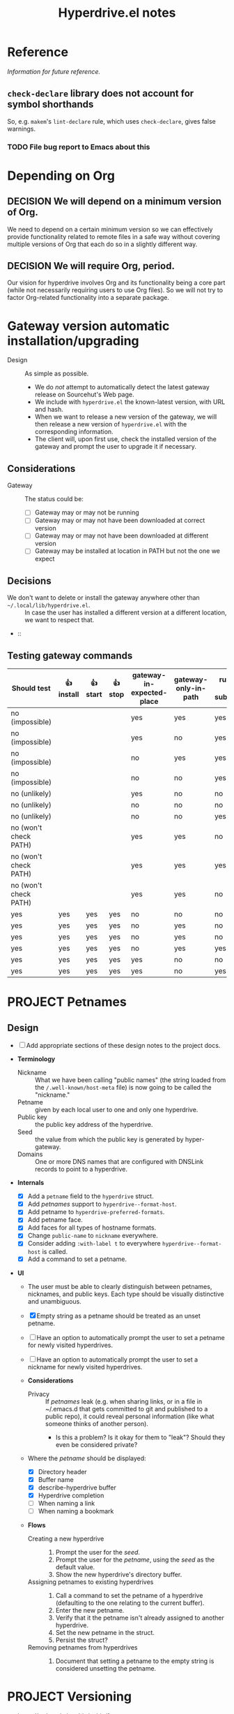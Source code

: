 #+title: Hyperdrive.el notes
#+TODO: TODO WAITING | DONE CANCELED
#+TODO: PROJECT | COMPLETED CANCELED
#+TODO: DECIDE | DECISION

* Reference

/Information for future reference./

** ~check-declare~ library does not account for symbol shorthands

So, e.g. ~makem~'s ~lint-declare~ rule, which uses ~check-declare~, gives false warnings.

*** TODO File bug report to Emacs about this
:PROPERTIES:
:assignee: Joseph
:END:
:LOGBOOK:
- State "TODO"       from              [2023-11-28 Tue 16:31]
:END:

* Depending on Org

** DECISION We will depend on a minimum version of Org.

We need to depend on a certain minimum version so we can effectively provide functionality related to remote files in a safe way without covering multiple versions of Org that each do so in a slightly different way.

** DECISION We will require Org, period. 

Our vision for hyperdrive involves Org and its functionality being a core part (while not necessarily requiring users to use Org files).  So we will not try to factor Org-related functionality into a separate package.

* Gateway version automatic installation/upgrading

+ Design :: As simple as possible.
  - We do /not/ attempt to automatically detect the latest gateway release on Sourcehut's Web page.
  - We include with ~hyperdrive.el~ the known-latest version, with URL and hash.
  - When we want to release a new version of the gateway, we will then release a new version of ~hyperdrive.el~ with the corresponding information.
  - The client will, upon first use, check the installed version of the gateway and prompt the user to upgrade it if necessary.

** Considerations

+ Gateway :: The status could be:
  - [ ] Gateway may or may not be running
  - [ ] Gateway may or may not have been downloaded at correct version
  - [ ] Gateway may or may not have been downloaded at different version
  - [ ] Gateway may be installed at location in PATH but not the one we expect

** Decisions

+ We don't want to delete or install the gateway anywhere other than ~~/.local/lib/hyperdrive.el~. :: In case the user has installed a different version at a different location, we want to respect that.
+  :: 

** Testing gateway commands

| Should test           | 👍 install | 👍 start | 👍 stop | gateway-in-expected-place | gateway-only-in-path | running-as-subprocess | running-outside-Emacs |
|-----------------------+------------+----------+---------+---------------------------+----------------------+-----------------------+-----------------------|
| no (impossible)       |            |          |         | yes                       | yes                  | yes                   | yes                   |
| no (impossible)       |            |          |         | yes                       | no                   | yes                   | yes                   |
| no (impossible)       |            |          |         | no                        | yes                  | yes                   | yes                   |
| no (impossible)       |            |          |         | no                        | no                   | yes                   | yes                   |
| no (unlikely)         |            |          |         | yes                       | no                   | no                    | yes                   |
| no (unlikely)         |            |          |         | no                        | no                   | no                    | yes                   |
| no (unlikely)         |            |          |         | no                        | no                   | yes                   | no                    |
| no (won't check PATH) |            |          |         | yes                       | yes                  | no                    | yes                   |
| no (won't check PATH) |            |          |         | yes                       | yes                  | yes                   | no                    |
| no (won't check PATH) |            |          |         | yes                       | yes                  | no                    | no                    |
|-----------------------+------------+----------+---------+---------------------------+----------------------+-----------------------+-----------------------|
| yes                   | yes        | yes      | yes     | no                        | no                   | no                    | no                    |
| yes                   | yes        | yes      | yes     | no                        | yes                  | no                    | no                    |
| yes                   | yes        | yes      | yes     | no                        | yes                  | no                    | yes                   |
| yes                   | yes        | yes      | yes     | no                        | yes                  | yes                   | no                    |
| yes                   | yes        | yes      | yes     | yes                       | no                   | no                    | no                    |
| yes                   | yes        | yes      | yes     | yes                       | no                   | yes                   | no                    |
* PROJECT Petnames
:PROPERTIES:
:ID:       e5b0c0f1-7ebc-4e8c-9712-cd2cd4a055ce
:END:
:LOGBOOK:
- State "PROJECT"    from              [2023-03-23 Thu 17:59]
:END:

** Design
:PROPERTIES:
:ID:       a7d0005c-a219-4cae-a32f-6bf7b2e7a8fb
:END:

+ [ ] Add appropriate sections of these design notes to the project docs.

+ *Terminology*
  + Nickname :: What we have been calling "public names" (the string loaded from the ~/.well-known/host-meta~ file) is now going to be called the "nickname."
  + Petname :: given by each local user to one and only one hyperdrive.
  + Public key :: the public key address of the hyperdrive.
  + Seed :: the value from which the public key is generated by hyper-gateway.
  + Domains :: One or more DNS names that are configured with DNSLink records to point to a hyperdrive.

+ *Internals*
  + [X] Add a ~petname~ field to the ~hyperdrive~ struct.
  + [X] Add /petnames/ support to ~hyperdrive--format-host~.
  + [X] Add petname to ~hyperdrive-preferred-formats~.
  + [X] Add petname face.
  + [X] Add faces for all types of hostname formats.
  + [X] Change ~public-name~ to ~nickname~ everywhere.
  + [X] Consider adding ~:with-label t~ to everywhere ~hyperdrive--format-host~ is called.
  + [X] Add a command to set a petname.

+ *UI*
  + The user must be able to clearly distinguish between petnames, nicknames, and public keys.  Each type should be visually distinctive and unambiguous.

  + [X] Empty string as a petname should be treated as an unset petname.
  + [ ] Have an option to automatically prompt the user to set a petname for newly visited hyperdrives.
  + [ ] Have an option to automatically prompt the user to set a nickname for newly visited hyperdrives.

  + *Considerations*
    + Privacy :: If /petnames/ leak (e.g. when sharing links, or in a file in ~/.emacs.d that gets committed to git and published to a public repo), it could reveal personal information (like what someone thinks of another person).
      + Is this a problem?  Is it okay for them to "leak"?  Should they even be considered private?

  + Where the /petname/ should be displayed:
    + [X] Directory header
    + [X] Buffer name
    + [X] describe-hyperdrive buffer
    + [X] Hyperdrive completion
    + [ ] When naming a link
    + [ ] When naming a bookmark

  + *Flows*

    + Creating a new hyperdrive ::
      1. Prompt the user for the /seed/.
      2. Prompt the user for the /petname/, using the /seed/ as the default value.
      3. Show the new hyperdrive's directory buffer.

    + Assigning petnames to existing hyperdrives ::
      1. Call a command to set the petname of a hyperdrive (defaulting to the one relating to the current buffer).
      2. Enter the new petname.
      3. Verify that it the petname isn't already assigned to another hyperdrive.
      4. Set the new petname in the struct.
      5. Persist the struct?

    + Removing petnames from hyperdrives ::
      1. Document that setting a petname to the empty string is considered unsetting the petname.

* PROJECT Versioning
:PROPERTIES:
:ID:       52bbabe0-dba6-4912-8f4d-0fa8b34babfa
:END:
:LOGBOOK:
- State "PROJECT"    from              [2023-04-04 Tue 14:27]
:END:

+ https://todo.sr.ht/~ushin/ushin/1

** Design

+ *Concepts*
  + Special folder :: Folder at root level of hyperdrive that is not returned in directory listing.  Named ~$~.  Requests for old versions are sent to ~$/version/~.  See: [[https://github.com/RangerMauve/hypercore-fetch#fetchhypernameversionversion_numberexampletxt][hypercore-fetch docs]].
  + ETag :: Version numbers are sent in responses in the ~ETag~ header.
    + NOTE: hyper-gateway's behavior in this regard may change soon.  See: [[https://github.com/RangerMauve/hypercore-fetch/issues/65][#65]].
    + Requests for directories always return the current version of the hyperdrive, unless the version is specified in the request.
  + URL :: URLs pointing at specific versions of a file will have the version number in the URL.
    + This is necessary so that URLs can link to specific versions of a file (i.e. there is no other way to specify the version in a request that would make this possible).

+ *Internals*
  + ~hyperdrive-entry~ already has an ~etag~ slot.
  + If a ~hyperdrive-entry-equalp~ function is needed in the future, it should compare the ~etag~ slot.
  + When viewing old versions of a directory or file, the buffer name should include the version number.
  + When an old version is not found, hyperdrive.el should not try to load

+ *UI*

  + *Flows*

    + Time machine :: Allowing the user to "go back in time" (and forward) and view various versions of entries.

      + ~hyperdrive-open-previous-version~ :: Show the previous version of the file.
        + [ ] If the current version of the file is the earliest, show a useful error.

      + ~hyperdrive-open-next-version~ :: Show the next version of the file.
        + *NOTE*: The hyper-gateway API doesn't seem to currently offer a way to retrieve the /next/ version of an entry, given an entry at a version.  Iterating backward from the latest version would be impractical.

        + [ ] If that version is also the current version, it should act as if the user requested the file without specifying a version.  See [[https://github.com/RangerMauve/hypercore-fetch/issues/72]].


** Examples

/This example is written at a point in time at which hyper-gateway returns the *previous* version of the file as the =ETag=.  When https://github.com/RangerMauve/hypercore-fetch/issues/65 is done, this example will match reality./

1. File A created at version 10.
2. File A modified at version 15.
3. File A modified at version 20.
4. Current version of hyperdrive is 25.
5. Request for hyper://PUBLIC-KEY/file-a returns an =ETag= of 20.
6. Request for hyper://PUBLIC-KEY/$/version/20/file-a returns an =ETag= of 20.
7. Request for hyper://PUBLIC-KEY/$/version/19/file-a returns an =ETag= of 15.
8. Request for hyper://PUBLIC-KEY/$/version/14/file-a returns an =ETag= of 10.
9. Request for hyper://PUBLIC-KEY/$/version/9/file-a returns HTTP 404 with =ETag= 0.


* Response matrix
:PROPERTIES:
:ID:       3381f0a8-7d75-4e1e-90e4-f4d9adf6015e
:END:

Currently observed behavior.

| Request for                                           | Returns         | # |
|-------------------------------------------------------+-----------------+---|
| URL to valid hyperdrive without content               | Etag == 1       |   |
| URL to unknown (i.e. network-inaccessible) hyperdrive | Etag == 1       | ! |
| URL to valid hyperdrive that has ever had content     | Etag > 1        |   |
| URL to valid hyperdrive directory but invalid file    | HTTP 404        |   |
| URL with too-short public key                         | HTTP 500        |   |

** Ideals?
:PROPERTIES:
:ID:       3f2fa76c-0a35-4b5f-bc8e-91a2d55c6db2
:END:

What we'd ideally like the behavior to be.

| Request for                           | HTTP            | Etag |
|---------------------------------------+-----------------+------|
| Obviously malformed URLs              | 400 Bad Request | N/A  |
| [[id:5951fa2d-6f95-41e0-9fd0-066ae06dbc3e][Unknown hyperdrive]]                    | 404 Not Found   | N/A  |
| [[id:aeb2dcd3-ec0f-42a6-aec2-9a7ba6eb163f][Known hyperdrive (never had content)]]  | 204 No Content  | N/A  |
| Known hyperdrive (has or had content) | 200 OK          | >= 1 |

To distinguish whether peers are available, ideally we would use another header, something like ~X-Hyperdrive-Peers~.

** Glossary

*** Unknown hyperdrive
:PROPERTIES:
:ID:       5951fa2d-6f95-41e0-9fd0-066ae06dbc3e
:END:

An unknown hyperdrive may or may not exist.  We don't know whether it does.  We have never received any information about it.

*** Known hyperdrive (never had content)
:PROPERTIES:
:ID:       aeb2dcd3-ec0f-42a6-aec2-9a7ba6eb163f
:END:

A hyperdrive that we know exists, and we know it is empty, and it has never yet had any content.  Possibly created by us.

* File interaction matrix

What Emacs does:

| Buffer backed by | Command      | buffer-file-name                        | buffer-name             |
|------------------+--------------+-----------------------------------------+-------------------------|
| nothing          | write-buffer | prompts for and changes to new filename | changes to new basename |
| nothing          | save-buffer  | prompts for and changes to new filename | changes to new basename |
| file on disk     | write-buffer | prompts for and changes to new filename | changes to new basename |
| file on disk     | save-buffer  | does not change                         | does not change         |

What hyperdrive does:

| Buffer backed by             | Command                 | Correct behavior? |
|------------------------------+-------------------------+-------------------|
| nothing                      | hyperdrive-write-buffer | yes               |
| nothing                      | hyperdrive-save-buffer  | yes               |
| file on disk                 | hyperdrive-write-buffer | yes               |
| file on disk                 | hyperdrive-save-buffer  | yes               |
| file on writable hyperdrive  | hyperdrive-write-buffer | yes               |
| file on writable hyperdrive  | hyperdrive-save-buffer  | yes               |
| file on read-only hyperdrive | hyperdrive-save-buffer  | yes               |
| file on read-only hyperdrive | hyperdrive-write-buffer | yes               |

** Overwriting existing Hyperdrive files

| Hyperdrive URL status | Command      | Should                      | Correct behavior? |
|-----------------------+--------------+-----------------------------+-------------------|
| Already exists        | write-buffer | Prompt to overwrite         |                   |
| Already exists        | save-buffer  | Overwrite without prompting |                   |

* DONE Conference presentation
:LOGBOOK:
- State "DONE"       from "PROJECT"    [2023-04-04 Tue 13:33] \\
  GREAT SUCCESS!
:END:

** DONE Screencast
DEADLINE: <2023-03-09 Thu>
:LOGBOOK:
- State "DONE"       from "PROJECT"    [2023-04-04 Tue 13:33]
- State "PROJECT"    from              [2023-02-28 Tue 18:13]
:END:

*** Issues to solve before screencast

+ [X] [[https://todo.sr.ht/~ushin/ushin/21][~ushin/ushin#21: Store link with search options in `hyperdrive-store-link` — sourcehut todo]]
+ [X] [[https://todo.sr.ht/~ushin/ushin/17][~ushin/ushin#17: Handle uri-encoding — sourcehut todo]] (maybe not absolutely necessary for screencast)

* Peer discovery (swarming)

** How to connect to a peer

~PUBLIC-KEY~ must be writable on both machines.

1. Alice ~GET hyper://PUBLIC-KEY/$/extensions/foo~
2. Alice ~POST hyper://PUBLIC-KEY/$/extensions/foo~ with body string
3. Send ~GET hyper://PUBLIC-KEY/$/extensions/~ to verify that the ~foo~
   extension is being advertised.
4. After Alice has ~GET hyper://PUBLIC-KEY/$/extensions/foo~

** How hyperdrive.el will use extension messages

Advertise on one or more topics. On connection with another peer, send
an extension message with a newline-delimited list of hyperdrive
public keys which are known to be relevant to that topic.

** Questions

*** TODO What difference should it make to send requests to different public keys (writable or non-writable)?

Currently, ~GET hyper://BAZ/$/extensions/foo~ and ~GET
hyper://BAR/$/extensions/foo~ give different results. (or does only
make a difference between writable and non-writable public keys?)

*** TODO Reverse DNS namespacing

Regarding the way we use extension messages, would it make sense to
use reverse DNS namespacing for extension message topics, e.g.,
.org.ushin.hyperdrive.topics.foo

*** TODO request.text

In hypercore-fetch's broadcastExtension() method, await request.text
is used, but in extensionToPeer(), await request.arrayBuffer is used.
Should we always use request.text?

*** TODO Return response headers immediately
~GET hyper://PUBLIC-KEY/$/extensions/~ with Accept: text/event-stream
header only returns response headers after first event is received.
Should it return response headers first?

*** TODO non-advertised topics appear in list

If already connected to another peer, ~GET
hyper://PUBLIC-KEY/$/extensions/not-advertising-this~ lists that peer
even when that peer is not advertising the topic ~not-advertising-this~.

*** TODO How to tell the gateway that you're no longer interested in a topic?

*** TODO We saw a "peer-remove" event when the gateway shut down, but no "peer-open".

*** TODO What topic do we have in common?

How to tell which extension caused a peer-open or peer-remove event?

* Org links 

+ [[file:tests/org links.org][org links.org]]

** Design

1. Basically, we want to always store a full ~hyper://...~ URL when the user calls ~org-store-link~.
2. Then, when the user calls ~org-insert-link~, we decide based on context (and maybe also on user input) what kind of a link to insert.

*** Terminology

**** Hyperdrive Org links :: Links to hyperdrive files/directories that are valid within Org documents.

***** With protocol prefix

    This link type or may not be surrounded by brackets. It may or may
    not contain a search option. Path and search option must be
    URL-encoded and separated by a decoded ~#~.

    * No search option :: e.g. ~hyper://deadbeef/foo/bar%20quux.org~, which decodes to ~hyper://deadbeef/foo/bar quux.org~

    * ~CUSTOM_ID~ :: e.g.
      ~hyper://deadbeef/foo/bar%20quux.org#%3A%3A%23baz%20zot~, which decodes to ~hyper://deadbeef/foo/bar quux.org#::#baz zot~

    * Heading text search option :: With or without ~*~ (actually [[elisp:(rx "*" (0+ space))]]) prefix, e.g.

      - ~hyper://deadbeef/foo/bar%20quux.org#%3A%3A%2AHeading%20A~, which decodes to ~hyper://deadbeef/foo/bar quux.org#::*Heading A~
      - ~hyper://deadbeef/foo/bar%20quux.org#%3A%3A%2A%20%20Heading%20A~, which decodes to ~hyper://deadbeef/foo/bar quux.org#::*  Heading A~
      - ~hyper://deadbeef/foo/bar%20quux.org#%3A%3AHeading%20A~, which decodes to ~hyper://deadbeef/foo/bar quux.org#::Heading A~

***** Without protocol prefix

    This link type must be surrounded by brackets.  It has no
    URL-encoding in any part. It may or may not contain a path:

    + With path :: A link pointing to a file at a path, starting with ~/~ or ~.~, with or without search option:

      - No search option :: ~[[/foo/bar quux.org]]~

      - ~CUSTOM_ID~ :: e.g. ~[[/foo/bar quux.org::#CUSTOM_ID]]~

      - Heading text search option :: With or without ~*~ (actually [[elisp:(rx "*" (0+ space))]]) prefix, e.g.

        + ~[[/foo/bar quux.org::*Heading A]]~
        + ~[[/foo/bar quux.org::*  Heading A]]~
        + ~[[/foo/bar quux.org::Heading A]]~

    + Without path :: A link pointing to a heading in the same file with search option alone:

      - ~CUSTOM_ID~ :: e.g. ~#CUSTOM_ID~

      - Heading text search option :: With or without ~*~ (actually [[elisp:(rx "*" (0+ space))]]) prefix, e.g.

        + ~*Heading A~
        + ~*  Heading A~
        + ~Heading A~

*** Limitations

+ Because hyperdrive buffers are not considered file-backed by Emacs, and Org refuses to follow ~ID~-based links in non-file-backed buffers, in a hyperdrive-backed Org buffer, ~ID~-based links /will not/ be followable.  This is a limitation of ~org-id.el~, and it seems unlikely that we would be able to overcome it (unless and until we support hyperdrive using TRAMP's infrastructure).

**** Org does not distinguish between ~file://~-prefixed and non-prefixed paths/URLs

In Org, these two paths/URLs are equivalent:

- ~file://./tmp/setupfile.org~
- ~./tmp/setupfile.org~

Therefore, when opening these two types of links, we should treat them
the same way: as both pointing to files on the same filesystem as the
document in which they are written, i.e.  ~file:~ and
protocol-prefix-less links within a hyperdrive file should be treated
as links to files within that hyperdrive--never as links to files on
the local filesystem.  (This is akin to connecting to a remote system
via TRAMP and viewing Org files that way.)

However, as described in [[*Without protocol prefix][Without protocol prefix]], when inserting links
to files within the same hyperdrive, we optionally insert a
non-prefixed path, but never a ~file://~-prefixed URL.

*** Use cases

+ We want users to be able to take one or more Org files and have links between them continue working regardless of whether the files are on a hyperdrive or not.

*** Storing links

+ All examples below assume point is on a heading titled ~Heading A~.

**** To a heading with a ~CUSTOM_ID~

Assuming the ~CUSTOM_ID~ is ~heading-a~:

+ We'll follow Org's example by storing two links:
  + ~hyper://public-key/foo.org#heading-a~
  + ~hyper://public-key/foo.org#::*Heading A~

**** To a heading with only an ~ID~

+ Because of the [[*Limitations][Limitations]], if the user stores a link to a heading that does not have a ~CUSTOM_ID~ but only has an ~ID~, we ignore the ~ID~.
+ We store: [[hyper://public-key/foo.org#::*Heading A]]

**** To a heading with neither ~CUSTOM_ID~ nor ~ID~

+ We store: [[hyper://public-key/foo.org#::*Heading A]]
+ Internally, the entry's ~etc~ map's ~target~ key will have the value ~"::*Heading A"~.

*** Inserting links

+ *NOTE*: After several attempts at using ~:override~ advice, integrating, and modifying ~org-insert-link~, we concluded that those approaches are impractical.  Instead, we'll use ~:after~ advice to allow ~org-insert-link~ to behave normally, and then read the link it inserted and modify it as appropriate for the hyperdrive-backed buffer.

+ We first distinguish between whether the buffer we're inserting the link into is within the same hyperdrive, or not.

**** Inserting into a buffer that is in the same hyperdrive

+ Like Org mode, we'll use a relative link.

**** Inserting into a buffer that is not in the same hyperdrive

**** Inserting full ~hyper://~ -prefixed links

+ These links may point only to files, or headings in files which have ~CUSTOM_ID~ properties--not headings which have ~ID~ properties, nor by using ~:search-option~-style heading matches.
+ Like in Org, a link using a ~#~-prefixed "fragment" may point only to a heading which has a ~CUSTOM_ID~ property; the ~ID~ property is not considered, nor is heading text.

+ This type of link may point to:
  * A file (i.e. not to a heading within a file)
  * A heading within a file, by:
    * ~CUSTOM_ID~ (by placing the ID in the URL fragment, i.e. ~hyper://.../foo.org#CUSTOM_ID~ )
    * Heading text (by placing the Org search option in the URL fragment, URL-encoded, i.e. ~hyper://.../foo.org/#%3A%3A%2AHeading%20A~ to encode the search option ~::*Heading A~).
    # TODO: Consider also supporting ~ID~ properties.

**** Inserting relative links

+ 

* Markdown links

** Angle-bracketed links (i.e. ~<URL>~)

~markdown-follow-link-at-point~ does not allow the user to follow links in angle brackets, so we don't support them.

** Path encoding

Depending on the resolution of [[https://github.com/jrblevin/markdown-mode/issues/805][Should filename links be URI-decoded? · Issue #805 · jrblevin/markdown-mode · GitHub]], we may want to URL-decode paths.  For now, we won't.

** Targets

Targets are not currently implemented.

* UI

** Menu bar

*** DECISION Don't show status indicators in menu bar

Since the menu bar's items can't be updated while the menu is displayed, showing an indicator could be misleading to the user, since it could become outdated while the menu is displayed (e.g. while starting the gateway).

So we won't show such indicators in the menu bar.  Instead, the Transient ~hyperdrive-menu~ UI is a suitable "dashboard" for such indicators, because the Transient can be refreshed while it's displayed.

** DECISION No uninstall command

+ [X] Should we add an uninstall command? :: Probably not, due to issues with potentially shared data and data loss.  Probably sufficient to document the file/directory locations in a manual section and allow the user to delete them if desired.

